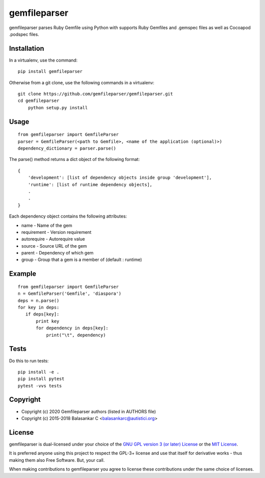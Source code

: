 =============
gemfileparser
=============

gemfileparser parses Ruby Gemfile using Python with supports Ruby Gemfiles
and .gemspec files as well as Cocoapod .podspec files.


Installation
~~~~~~~~~~~~

In a virtualenv, use the command::

    pip install gemfileparser

Otherwise from a git clone, use the following commands in a virtualenv::

    git clone https://github.com/gemfileparser/gemfileparser.git
    cd gemfileparser
	python setup.py install


Usage
~~~~~

::

    from gemfileparser import GemfileParser
    parser = GemfileParser(<path to Gemfile>, <name of the application (optional)>)
    dependency_dictionary = parser.parse()

The parse() method returns a dict object of the following format::

    {
        'development': [list of dependency objects inside group 'development'],
        'runtime': [list of runtime dependency objects],
        .
        .
    }

Each dependency object contains the following attributes:

- name - Name of the gem
- requirement - Version requirement
- autorequire - Autorequire value
- source - Source URL of the gem
- parent - Dependency of which gem
- group - Group that a gem is a member of (default : runtime)


Example
~~~~~~~

::

    from gemfileparser import GemfileParser
    n = GemfileParser('Gemfile', 'diaspora')
    deps = n.parse()
    for key in deps:
       if deps[key]:
           print key
           for dependency in deps[key]:
               print("\t", dependency)


Tests
~~~~~

Do this to run tests::

    pip install -e .
    pip install pytest
    pytest -vvs tests


Copyright
~~~~~~~~~
* Copyright (c) 2020 Gemfileparser authors (listed in AUTHORS file)
* Copyright (c) 2015-2018 Balasankar C <balasankarc@autistici.org>


License
~~~~~~~

gemfileparser is dual-licensed under your choice of the
`GNU GPL version 3 (or later) License <http://www.gnu.org/licenses/gpl>`_
or the `MIT License <https://opensource.org/licenses/MIT>`_.

It is preferred anyone using this project to respect the GPL-3+ license and use
that itself for derivative works - thus making them also Free Software. But,
your call.

When making contributions to gemfileparser you agree to license these contributions
under the same choice of licenses.
